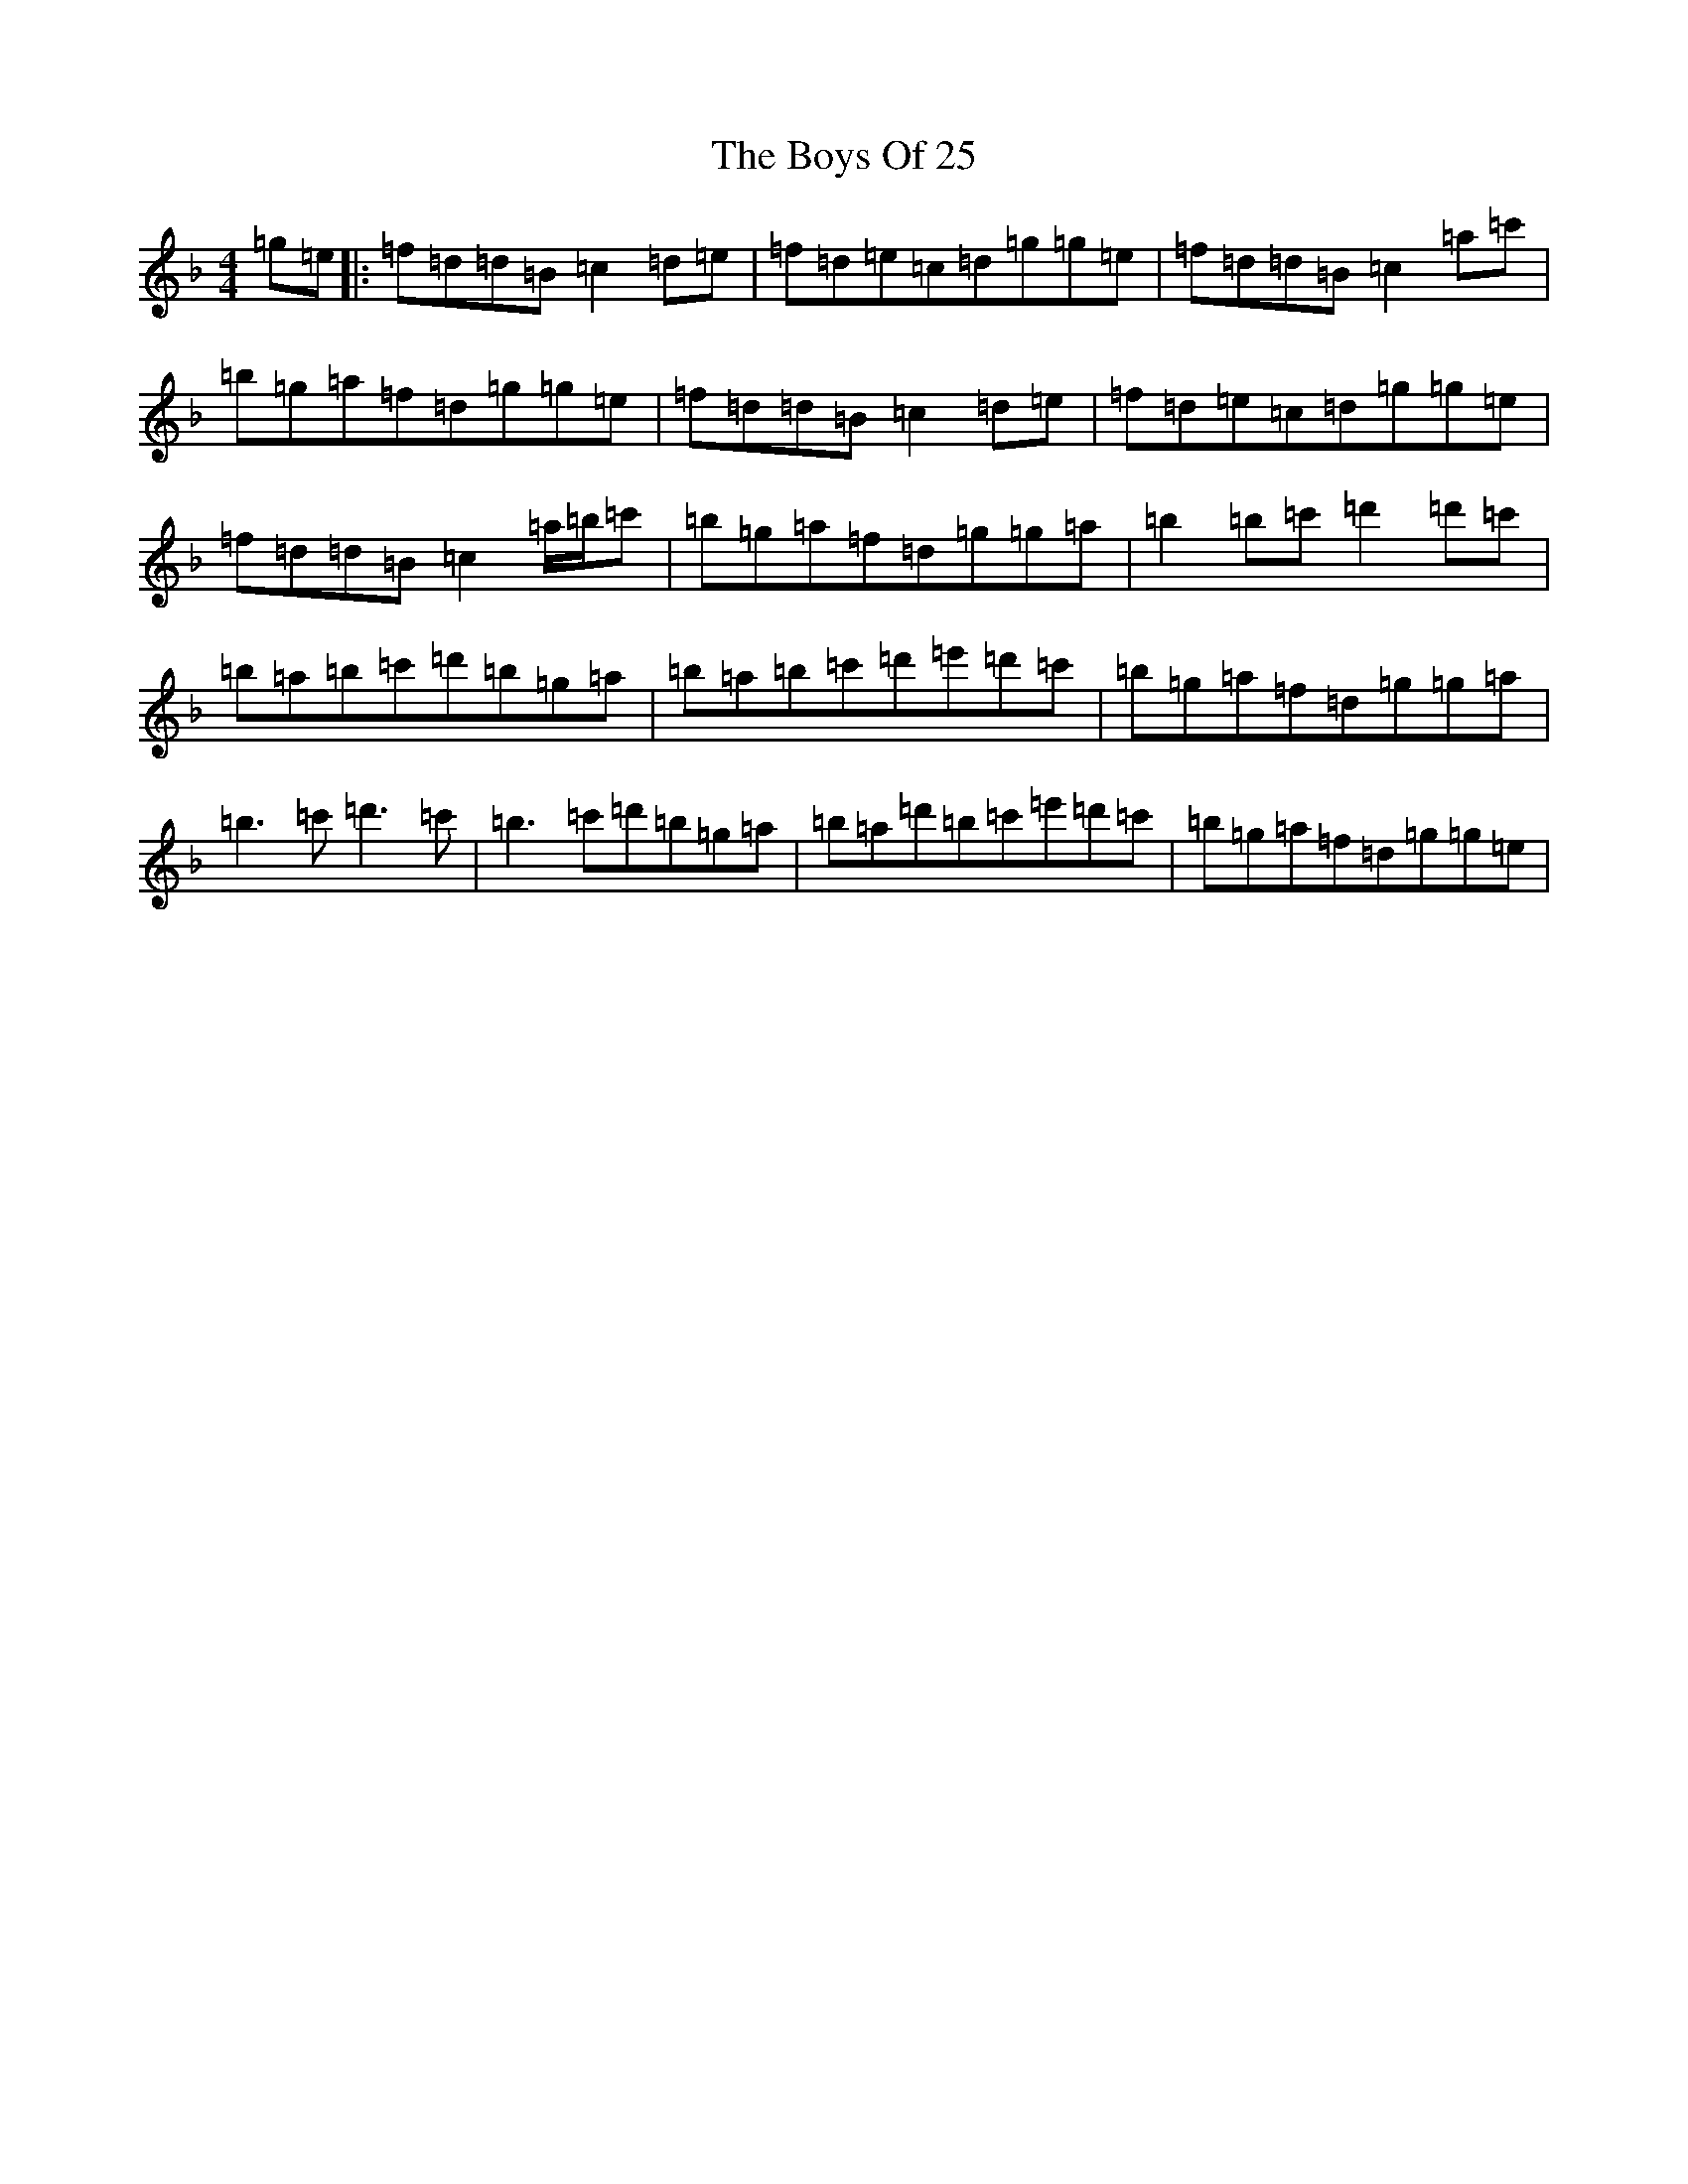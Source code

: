 X: 2415
T: Boys Of 25, The
S: https://thesession.org/tunes/4569#setting17139
Z: D Mixolydian
R: reel
M:4/4
L:1/8
K: C Mixolydian
=g=e|:=f=d=d=B=c2=d=e|=f=d=e=c=d=g=g=e|=f=d=d=B=c2=a=c'|=b=g=a=f=d=g=g=e|=f=d=d=B=c2=d=e|=f=d=e=c=d=g=g=e|=f=d=d=B=c2=a/2=b/2=c'|=b=g=a=f=d=g=g=a|=b2=b=c'=d'2=d'=c'|=b=a=b=c'=d'=b=g=a|=b=a=b=c'=d'=e'=d'=c'|=b=g=a=f=d=g=g=a|=b3=c'=d'3=c'|=b3=c'=d'=b=g=a|=b=a=d'=b=c'=e'=d'=c'|=b=g=a=f=d=g=g=e|